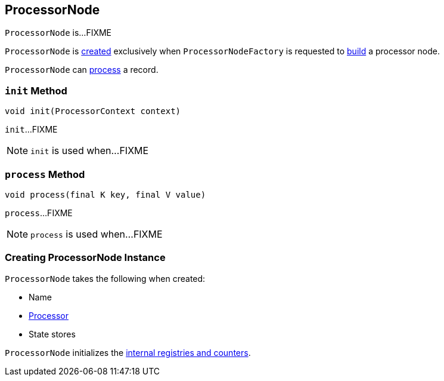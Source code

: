 == [[ProcessorNode]] ProcessorNode

`ProcessorNode` is...FIXME

`ProcessorNode` is <<creating-instance, created>> exclusively when `ProcessorNodeFactory` is requested to link:kafka-streams-ProcessorNodeFactory.adoc#build[build] a processor node.

`ProcessorNode` can <<process, process>> a record.

=== [[init]] `init` Method

[source, java]
----
void init(ProcessorContext context)
----

`init`...FIXME

NOTE: `init` is used when...FIXME

=== [[process]] `process` Method

[source, java]
----
void process(final K key, final V value)
----

`process`...FIXME

NOTE: `process` is used when...FIXME

=== [[creating-instance]] Creating ProcessorNode Instance

`ProcessorNode` takes the following when created:

* [[name]] Name
* [[processor]] link:kafka-streams-Processor.adoc[Processor]
* [[stateStores]] State stores

`ProcessorNode` initializes the <<internal-registries, internal registries and counters>>.
